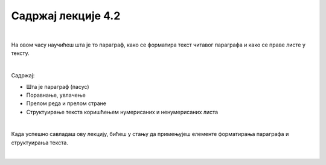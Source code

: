 Садржај лекције 4.2
===================

|

На овом часу научићеш шта је то параграф, како се форматира текст читавог параграфа и како се праве листе у тексту.

|

Садржај:

- Шта је параграф (пасус)

- Поравнање, увлачење

- Прелом реда и прелом стране

- Структуирање текста коришћењем нумерисаних и ненумерисаних листа

|

Када успешно савладаш ову лекцију, бићеш у стању да примењујеш елементе форматирања параграфа и структуирања текста.


.. image:: ../../_images/w2.-List-is-Empty.png
   :width: 300px   
   :align: center


|

